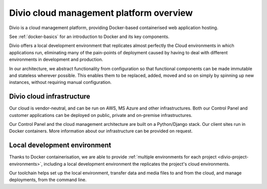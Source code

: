 .. _divio-cloud-architecture:

Divio cloud management platform overview
=========================================

Divio is a cloud management platform, providing Docker-based containerised web application hosting.

See :ref:`docker-basics` for an introduction to Docker and its key components.

Divio offers a local development environment that replicates almost
perfectly the Cloud environments in which applications run, eliminating many of
the pain-points of deployment caused by having to deal with different
environments in development and production.

In our architecture, we abstract functionality from configuration so that
functional components can be made immutable and stateless wherever possible.
This enables them to be replaced, added, moved and so on simply by spinning up
new instances, without requiring manual configuration.


.. _divio-cloud-infrastructure:

Divio cloud infrastructure
--------------------------

Our cloud is vendor-neutral, and can be run on AWS, MS Azure and other infrastructures. Both our Control Panel and
customer applications can be deployed on public, private and on-premise infrastructures.

Our Control Panel and the cloud management architecture are built on a Python/Django stack. Our client sites run in
Docker containers. More information about our infrastructure can be provided on request.


Local development environment
--------------------------------

Thanks to Docker containerisation, we are able to provide :ref:`multiple environments for each project
<divio-project-environments>`, including a local development environment the replicates the project's cloud
environments.

Our toolchain helps set up the local environment, transfer data and media files to and from the cloud, and manage
deployments, from the command line.
